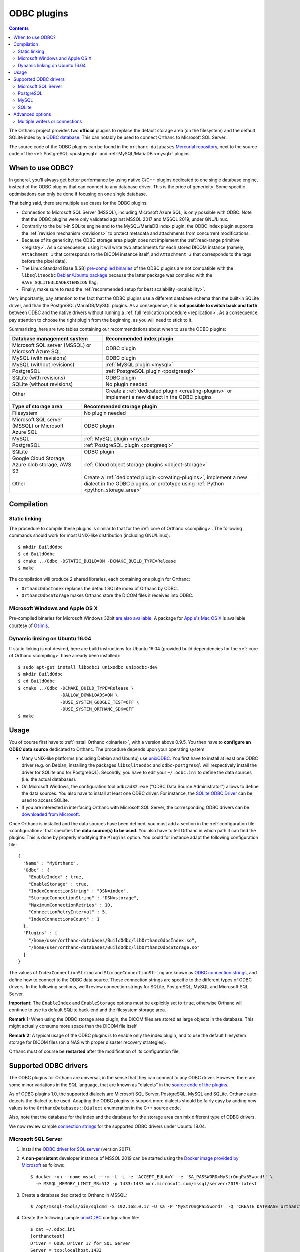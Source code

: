 .. _odbc:


ODBC plugins
============

.. contents::

The Orthanc project provides two **official** plugins to replace the
default storage area (on the filesystem) and the default SQLite index
by a `ODBC database
<https://en.wikipedia.org/wiki/Open_Database_Connectivity>`__. This
can notably be used to connect Orthanc to Microsoft SQL Server.

The source code of the ODBC plugins can be found in the
``orthanc-databases`` `Mercurial repository
<https://hg.orthanc-server.com/orthanc-databases/>`__, next to the
source code of the :ref:`PostgreSQL <postgresql>` and
:ref:`MySQL/MariaDB <mysql>` plugins.

     
When to use ODBC?
-----------------

In general, you'll always get better performance by using native C/C++
plugins dedicated to one single database engine, instead of the ODBC
plugins that can connect to any database driver. This is the price of
genericity: Some specific optimisations can only be done if focusing
on one single database.

That being said, there are multiple use cases for the ODBC plugins:

* Connection to Microsoft SQL Server (MSSQL), including Microsoft
  Azure SQL, is only possible with ODBC. Note that the ODBC plugins
  were only validated against MSSQL 2017 and MSSQL 2019, under
  GNU/Linux.

* Contrarily to the built-in SQLite engine and to the MySQL/MariaDB
  index plugin, the ODBC index plugin supports the :ref:`revision
  mechanism <revisions>` to protect metadata and attachments from
  concurrent modifications.

* Because of its genericity, the ODBC storage area plugin does not
  implement the :ref:`read-range primitive <registry>`. As a
  consequence, using it will write two attachments for each stored
  DICOM instance (namely, ``Attachment 1`` that corresponds to the
  DICOM instance itself, and ``Attachment 3`` that corresponds to the
  tags before the pixel data).

* The Linux Standard Base (LSB) `pre-compiled binaries
  <https://lsb.orthanc-server.com/plugin-odbc/>`__ of the ODBC plugins
  are not compatible with the ``libsqliteodbc`` `Debian/Ubuntu package
  <http://www.ch-werner.de/sqliteodbc/>`__ because the latter package
  was compiled with the ``HAVE_SQLITE3LOADEXTENSION`` flag.
  
* Finally, make sure to read the :ref:`recommended setup for best
  scalability <scalability>`.
  
Very importantly, pay attention to the fact that the ODBC plugins use
a different database schema than the built-in SQLite driver, and than
the PostgreSQL/MariaDB/MySQL plugins. As a consequence, it is **not
possible to switch back and forth** between ODBC and the native
drivers without running a :ref:`full replication procedure
<replication>`. As a consequence, pay attention to choose the right
plugin from the beginning, as you will need to stick to it.

Summarizing, here are two tables containing our recommendations about
when to use the ODBC plugins:

+------------------------------+--------------------------------------------------------+
| Database management system   | Recommended index plugin                               |
+==============================+========================================================+
| Microsoft SQL server (MSSQL) | ODBC plugin                                            |
| or Microsoft Azure SQL       |                                                        |
+------------------------------+--------------------------------------------------------+
| MySQL (with revisions)       | ODBC plugin                                            |
+------------------------------+--------------------------------------------------------+
| MySQL (without revisions)    | :ref:`MySQL plugin <mysql>`                            |
+------------------------------+--------------------------------------------------------+
| PostgreSQL                   | :ref:`PostgreSQL plugin <postgresql>`                  |
+------------------------------+--------------------------------------------------------+
| SQLite (with revisions)      | ODBC plugin                                            |
+------------------------------+--------------------------------------------------------+
| SQLite (without revisions)   | No plugin needed                                       |
+------------------------------+--------------------------------------------------------+
| Other                        | Create a :ref:`dedicated plugin <creating-plugins>`    |
|                              | or implement a new dialect in the ODBC plugins         |
+------------------------------+--------------------------------------------------------+


+------------------------------+--------------------------------------------------------+
| Type of storage area         | Recommended storage plugin                             |
+==============================+========================================================+
| Filesystem                   | No plugin needed                                       |
+------------------------------+--------------------------------------------------------+
| Microsoft SQL server (MSSQL) | ODBC plugin                                            |
| or Microsoft Azure SQL       |                                                        |
+------------------------------+--------------------------------------------------------+
| MySQL                        | :ref:`MySQL plugin <mysql>`                            |
+------------------------------+--------------------------------------------------------+
| PostgreSQL                   | :ref:`PostgreSQL plugin <postgresql>`                  |
+------------------------------+--------------------------------------------------------+
| SQLite                       | ODBC plugin                                            |
+------------------------------+--------------------------------------------------------+
| Google Cloud Storage, Azure  | :ref:`Cloud object storage plugins <object-storage>`   |
| blob storage, AWS S3         |                                                        |
+------------------------------+--------------------------------------------------------+
| Other                        | Create a :ref:`dedicated plugin <creating-plugins>`,   |
|                              | implement a new dialect in the ODBC plugins,           |
|                              | or prototype using :ref:`Python <python_storage_area>` |
+------------------------------+--------------------------------------------------------+


Compilation
-----------

Static linking
^^^^^^^^^^^^^^

.. highlight:: text

The procedure to compile these plugins is similar to that for the
:ref:`core of Orthanc <compiling>`. The following commands should work
for most UNIX-like distribution (including GNU/Linux)::

  $ mkdir BuildOdbc
  $ cd BuildOdbc
  $ cmake ../Odbc -DSTATIC_BUILD=ON -DCMAKE_BUILD_TYPE=Release
  $ make

The compilation will produce 2 shared libraries, each containing one plugin for Orthanc:

* ``OrthancOdbcIndex`` replaces the default SQLite index of Orthanc by ODBC. 
* ``OrthancOdbcStorage`` makes Orthanc store the DICOM files it receives into ODBC. 

  
Microsoft Windows and Apple OS X
^^^^^^^^^^^^^^^^^^^^^^^^^^^^^^^^

Pre-compiled binaries for Microsoft Windows 32bit `are also available
<https://www.orthanc-server.com/browse.php?path=/plugin-odbc>`__. A
package for `Apple's Mac OS X
<https://www.osimis.io/en/download.html>`__ is available courtesy of
`Osimis <https://www.osimis.io/>`__.


.. _odbc-ubuntu1604:

Dynamic linking on Ubuntu 16.04
^^^^^^^^^^^^^^^^^^^^^^^^^^^^^^^

.. highlight:: text

If static linking is not desired, here are build instructions for
Ubuntu 16.04 (provided build dependencies for the :ref:`core of
Orthanc <compiling>` have already been installed)::

  $ sudo apt-get install libodbc1 unixodbc unixodbc-dev
  $ mkdir BuildOdbc
  $ cd BuildOdbc
  $ cmake ../Odbc -DCMAKE_BUILD_TYPE=Release \
                  -DALLOW_DOWNLOADS=ON \
                  -DUSE_SYSTEM_GOOGLE_TEST=OFF \
                  -DUSE_SYSTEM_ORTHANC_SDK=OFF
  $ make


  
Usage
-----

You of course first have to :ref:`install Orthanc <binaries>`, with a
version above 0.9.5. You then have to **configure an ODBC data
source** dedicated to Orthanc. The procedure depends upon your
operating system:

* Many UNIX-like platforms (including Debian and Ubuntu) use `unixODBC
  <https://en.wikipedia.org/wiki/UnixODBC>`__. You first have to
  install at least one ODBC driver (e.g. on Debian, installing the
  packages ``libsqliteodbc`` and ``odbc-postgresql`` will respectively
  install the driver for SQLite and for PostgreSQL). Secondly, you
  have to edit your ``~/.odbc.ini`` to define the data sources
  (i.e. the actual databases).

* On Microsoft Windows, the configuration tool ``odbcad32.exe`` ("ODBC
  Data Source Administrator") allows to define the data sources.  You
  also have to install at least one ODBC driver. For instance, the
  `SQLite ODBC Driver <http://www.ch-werner.de/sqliteodbc/>`__ can be
  used to access SQLite.

* If you are interested in interfacing Orthanc with Microsoft SQL
  Server, the corresponding ODBC drivers can be `downloaded from
  Microsoft
  <https://docs.microsoft.com/en-us/sql/connect/odbc/download-odbc-driver-for-sql-server>`__.

.. highlight:: json

Once Orthanc is installed and the data sources have been defined, you
must add a section in the :ref:`configuration file <configuration>`
that specifies the **data source(s) to be used**. You also have to
tell Orthanc in which path it can find the plugins: This is done by
properly modifying the ``Plugins`` option. You could for instance
adapt the following configuration file::

  {
    "Name" : "MyOrthanc",
    "Odbc" : {
      "EnableIndex" : true,
      "EnableStorage" : true,
      "IndexConnectionString" : "DSN=index",
      "StorageConnectionString" : "DSN=storage",
      "MaximumConnectionRetries" : 10,
      "ConnectionRetryInterval" : 5,
      "IndexConnectionsCount" : 1
    },
    "Plugins" : [
      "/home/user/orthanc-databases/BuildOdbc/libOrthancOdbcIndex.so",
      "/home/user/orthanc-databases/BuildOdbc/libOrthancOdbcStorage.so"
    ]
  }

The values of ``IndexConnectionString`` and
``StorageConnectionString`` are known as `ODBC connection strings
<https://www.connectionstrings.com/>`__, and define how to connect to
the ODBC data source. These connection strings are specific to the
different types of ODBC drivers. In the following sections, we'll
review connection strings for SQLite, PostgreSQL, MySQL and Microsoft
SQL Server.
  
**Important:** The ``EnableIndex`` and ``EnableStorage`` options must
be explicitly set to ``true``, otherwise Orthanc will continue to use
its default SQLite back-end and the filesystem storage area.

**Remark 1:** When using the ODBC storage area plugin, the DICOM files
are stored as large objects in the database.  This might actually
consume more space than the DICOM file itself.

**Remark 2:** A typical usage of the ODBC plugins is to enable only
the index plugin, and to use the default filesystem storage for DICOM
files (on a NAS with proper disaster recovery strategies).

Orthanc must of course be **restarted** after the modification of its
configuration file.


Supported ODBC drivers
----------------------

The ODBC plugins for Orthanc are universal, in the sense that they can
connect to any ODBC driver. However, there are some minor variations
in the SQL language, that are known as "dialects" in the `source code
of the plugins <https://hg.orthanc-server.com/orthanc-databases/>`__.

As of ODBC plugins 1.0, the supported dialects are Microsoft SQL
Server, PostgreSQL, MySQL and SQLite. Orthanc auto-detects the dialect
to be used. Adapting the ODBC plugins to support more dialects should
be fairly easy by adding new values to the
``OrthancDatabases::Dialect`` enumeration in the C++ source code.

Also, note that the database for the index and the database for the
storage area can mix different type of ODBC drivers.

We now review sample `connection strings
<https://www.connectionstrings.com/>`__ for the supported ODBC drivers
under Ubuntu 18.04.


Microsoft SQL Server
^^^^^^^^^^^^^^^^^^^^

.. highlight:: bash

1. Install the `ODBC driver for SQL server
   <https://docs.microsoft.com/fr-fr/sql/connect/odbc/download-odbc-driver-for-sql-server>`__
   (version 2017).
               
2. A **non-persistent** developer instance of MSSQL 2019 can be
   started using the `Docker image provided by Microsoft
   <https://hub.docker.com/_/microsoft-mssql-server>`__ as follows::

     $ docker run --name mssql --rm -t -i -e 'ACCEPT_EULA=Y' -e 'SA_PASSWORD=MyStrOngPa55word!' \
       -e MSSQL_MEMORY_LIMIT_MB=512 -p 1433:1433 mcr.microsoft.com/mssql/server:2019-latest

3. Create a database dedicated to Orthanc in MSSQL::

     $ /opt/mssql-tools/bin/sqlcmd -S 192.168.0.17 -U sa -P 'MyStrOngPa55word!' -Q 'CREATE DATABASE orthanctest'

.. highlight:: text

4. Create the following sample `unixODBC
   <https://en.wikipedia.org/wiki/UnixODBC>`__ configuration file::
    
     $ cat ~/.odbc.ini
     [orthanctest]
     Driver = ODBC Driver 17 for SQL Server  
     Server = tcp:localhost,1433
     Database = orthanctest

   Note that there exist `many more configuration options
   <https://docs.microsoft.com/en-us/sql/relational-databases/native-client/applications/using-connection-string-keywords-with-sql-server-native-client>`__
   for Microsoft SQL Server. In particular, ``Encrypt`` and
   ``TrustServerCertificate`` and ``Connect Timeout`` can be
   interesting in the case of a connection to Microsoft Azure SQL.
     
.. highlight:: json

5. Start Orthanc using the following :ref:`configuration file
   <configuration>` for ODBC::
     
     {
       "Odbc" : {
         "EnableIndex" : true,
         "EnableStorage" : true,
         "IndexConnectionString" : "DSN=orthanctest;Uid=sa;Pwd=MyStrOngPa55word!",
         "StorageConnectionString" : "DSN=orthanctest;Uid=sa;Pwd=MyStrOngPa55word!"
       }
     }

   In the connection strings:
     
   * ``DSN`` corresponds to the name of the entry in ``~/.odbc.ini``.
   * ``Uid`` is the user name in MSSQL (by default, the Docker image uses ``sa``).
   * ``Pwd`` is the password that has been provided in the ``SA_PASSWORD``
     environment variable when starting Docker.
   * For security reasons, the ``Uid`` and ``Pwd`` parameters cannot
     be set in ``~/.odbc.ini``.

**Remark:** It is actually not necessary to create an entry in
``~/.odbc.ini``.  All the parameters can indeed be provided directly
in the connection strings, for instance::
   
  {
    "Odbc" : {
      "EnableIndex" : true,
      "EnableStorage" : true,
      "IndexConnectionString" : "Driver={ODBC Driver 17 for SQL Server};Server=tcp:localhost,1433;Database=orthanctest;Uid=sa;Pwd=MyStrOngPa55word!",
      "StorageConnectionString" : "Driver={ODBC Driver 17 for SQL Server};Server=tcp:localhost,1433;Database=orthanctest;Uid=sa;Pwd=MyStrOngPa55word!"
    }
  }

**Remark:** On Windows systems, we have noticed that the ODBC drivers character encoding 
seems to depend on a system level configuration.  This configuration needs to enforce UTF-8.
Therefore, it is advised to configure the system locale as follow:

.. image:: ../images/odbc-windows-system-locale.png
           :align: center
           :width: 600px

|

PostgreSQL
^^^^^^^^^^

1. Install the ``odbc-postgresql`` package.

.. highlight:: text

2. Create the following sample `unixODBC
   <https://en.wikipedia.org/wiki/UnixODBC>`__ configuration file::
    
     $ cat ~/.odbc.ini
     [orthanctest]
     Driver      = PostgreSQL Unicode
     Servername  = localhost
     Database    = orthanctest
     UserName    = postgres
     Password    = postgres
     Port        = 5432

.. highlight:: json

3. Start Orthanc using the following :ref:`configuration file
   <configuration>` for ODBC::
     
     {
       "Odbc" : {
         "EnableIndex" : true,
         "EnableStorage" : true,
         "IndexConnectionString" : "DSN=orthanctest",
         "StorageConnectionString" : "DSN=orthanctest"
       }
     }
   

MySQL
^^^^^

1. Install the official `Connect/ODBC package
   <https://dev.mysql.com/downloads/connector/odbc/>`__ (it is not
   packaged for Ubuntu 18.04).

.. highlight:: text

2. Create the following sample `unixODBC
   <https://en.wikipedia.org/wiki/UnixODBC>`__ configuration file::
    
     $ cat ~/.odbc.ini
     [orthanctest]
     Driver      = MySQL ODBC 8.0 Unicode Driver
     Servername  = localhost
     Database    = orthanctest
     UID         = root
     PWD         = root
     Port        = 3306

.. highlight:: json

3. Start Orthanc using the following :ref:`configuration file
   <configuration>` for ODBC::
     
     {
       "Odbc" : {
         "EnableIndex" : true,
         "EnableStorage" : true,
         "IndexConnectionString" : "DSN=orthanctest;charset=utf8",
         "StorageConnectionString" : "DSN=orthanctest;charset=utf8"
       }
     }

   The ``charset=utf8`` option is necessary if using MySQL 8.x.


SQLite
^^^^^^

1. Install the ``libsqliteodbc`` package.

.. highlight:: text

2. Create the following sample `unixODBC
   <https://en.wikipedia.org/wiki/UnixODBC>`__ configuration file::
    
     $ cat ~/.odbc.ini
     [index]
     Driver=SQLite3
     Database=/tmp/test-odbc-index.sqlite

     [storage]
     Driver=SQLite3
     Database=/tmp/test-odbc-storage.sqlite

   Note that we define two different data sources, one for the index
   and another for the storage area, because a SQLite database can
   only be opened by one client at once.
     
.. highlight:: json

3. Start Orthanc using the following :ref:`configuration file
   <configuration>` for ODBC::
     
     {
       "Odbc" : {
         "EnableIndex" : true,
         "EnableStorage" : true,
         "IndexConnectionString" : "DSN=index",
         "StorageConnectionString" : "DSN=storage",
         "IndexConnectionsCount" : 1
       }
     }

   **Remark 1:** As written just above, one SQLite database should
   only be opened by one client at a time. This implies that the
   ``IndexConnectionsCount`` must be set to ``1``, and that the index
   and storage area must never have connection strings corresponding
   to the same SQLite database.

   **Remark 2:** As written above, the ODBC plugin supports the
   :ref:`revision mechanism <revisions>`. This contrasts with the
   built-in SQLite database of Orthanc. So, it might be interesting to
   use the ODBC index plugin instead of the built-in SQLite database
   of Orthanc, if you are a developer who wants to test revisions
   before a :ref:`large-scale deployment <scalability>`.


Advanced options
----------------

Several advanced options are available as well to fine-tune the
configuration of the ODBC plugins. They are documented below.


.. _odbc-multiple-writers:

Multiple writers or connections
^^^^^^^^^^^^^^^^^^^^^^^^^^^^^^^

Starting with Orthanc 1.9.2, it is possible to use :ref:`multiple
writers or connections in large-scale deployments
<multiple-writers>`. Here is the list of configuration that control
this behaviour:

* ``MaximumConnectionRetries`` governs how many times Orthanc tries to
  connect to the database, as well as how many times Orthanc replays
  transactions to deal with collisions between multiple writers.

* ``IndexConnectionsCount`` controls the number of connections from
  the index plugin to the ODBC database. It is set to ``1`` by
  default, which corresponds to the old behaviour of Orthanc <= 1.9.1.

* ``ConnectionRetryInterval`` is only used when opening one database
  connection to ODBC.

* These options cannot be used in the case of SQLite databases, that
  only support one client at once.
